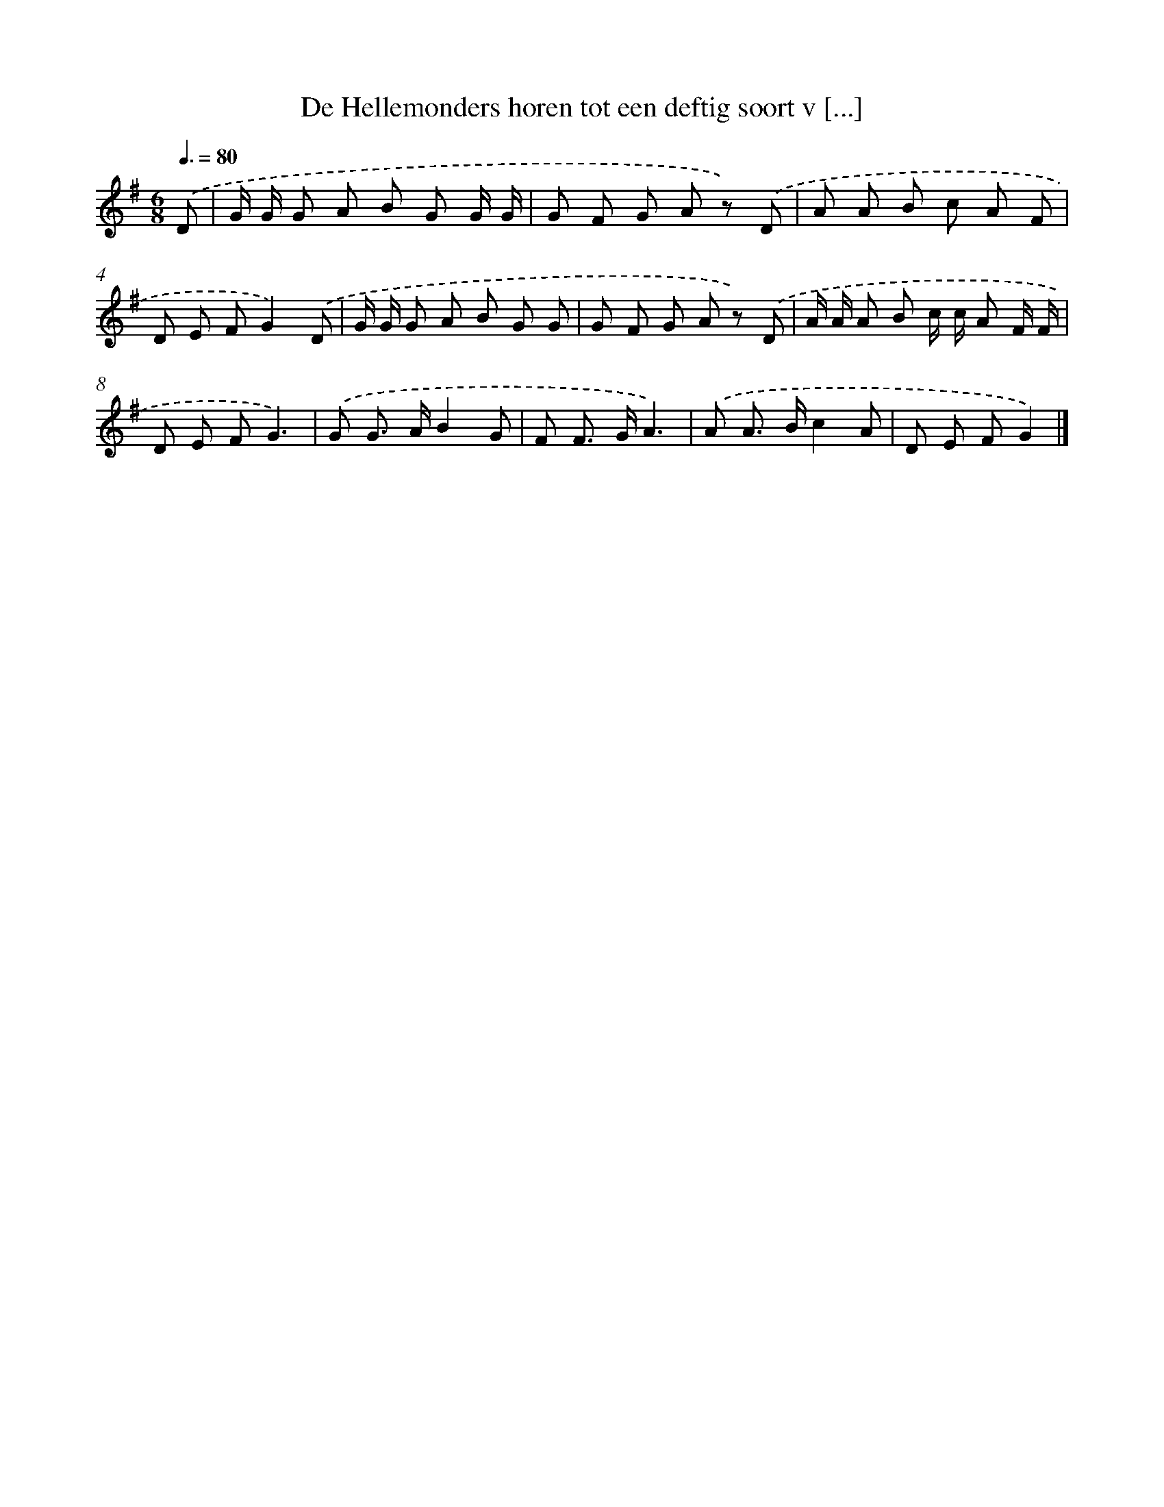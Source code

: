 X: 1633
T: De Hellemonders horen tot een deftig soort v [...]
%%abc-version 2.0
%%abcx-abcm2ps-target-version 5.9.1 (29 Sep 2008)
%%abc-creator hum2abc beta
%%abcx-conversion-date 2018/11/01 14:35:44
%%humdrum-veritas 4188564013
%%humdrum-veritas-data 4210407016
%%continueall 1
%%barnumbers 0
L: 1/8
M: 6/8
Q: 3/8=80
K: G clef=treble
.('D [I:setbarnb 1]|
G/ G/ G A B G G/ G/ |
G F G A z) .('D |
A A B c A F |
D E FG2).('D |
G/ G/ G A B G G |
G F G A z) .('D |
A/ A/ A B c/ c/ A F/ F/ |
D E FG3) |
.('G G> AB2G |
F F> GA3) |
.('A A> Bc2A |
D E FG2) |]
